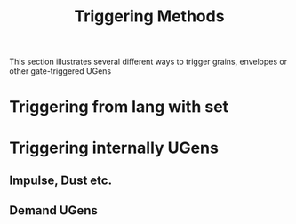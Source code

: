 #+TITLE: Triggering Methods
#+CATEGORIES: coding
#+TAGS: trigger, gate, techniques, grains, envelopes

This section illustrates several different ways to trigger grains, envelopes or other gate-triggered UGens

#+HTML: <!-- more -->

* Triggering from lang with set

* Triggering internally UGens

** Impulse, Dust etc.

** Demand UGens
